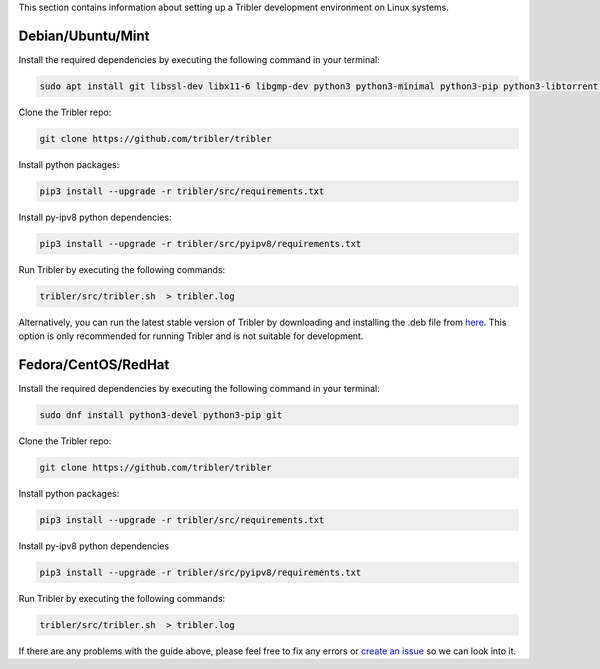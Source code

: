 This section contains information about setting up a Tribler development environment on Linux systems.

Debian/Ubuntu/Mint
------------------

Install the required dependencies by executing the following command in your terminal:

.. code-block:: bash

    sudo apt install git libssl-dev libx11-6 libgmp-dev python3 python3-minimal python3-pip python3-libtorrent python3-pyqt5 python3-pyqt5.qtsvg python3-scipy

Clone the Tribler repo:

.. code-block:: bash

    git clone https://github.com/tribler/tribler


Install python packages:

.. code-block:: bash

    pip3 install --upgrade -r tribler/src/requirements.txt


Install py-ipv8 python dependencies:

.. code-block:: bash

    pip3 install --upgrade -r tribler/src/pyipv8/requirements.txt

Run Tribler by executing the following commands:

.. code-block:: bash

    tribler/src/tribler.sh  > tribler.log

Alternatively, you can run the latest stable version of Tribler by downloading and installing the .deb file from `here <https://github.com/tribler/tribler/releases/>`__. This option is only recommended for running Tribler and is not suitable for development.


Fedora/CentOS/RedHat
------------------

Install the required dependencies by executing the following command in your terminal:

.. code-block:: bash

    sudo dnf install python3-devel python3-pip git

Clone the Tribler repo:

.. code-block:: bash

    git clone https://github.com/tribler/tribler


Install python packages:

.. code-block:: bash

    pip3 install --upgrade -r tribler/src/requirements.txt


Install py-ipv8 python dependencies

.. code-block:: bash

    pip3 install --upgrade -r tribler/src/pyipv8/requirements.txt

Run Tribler by executing the following commands:

.. code-block:: bash

    tribler/src/tribler.sh  > tribler.log

If there are any problems with the guide above, please feel free to fix any errors or `create an issue <https://github.com/Tribler/tribler/issues/new>`_ so we can look into it.
